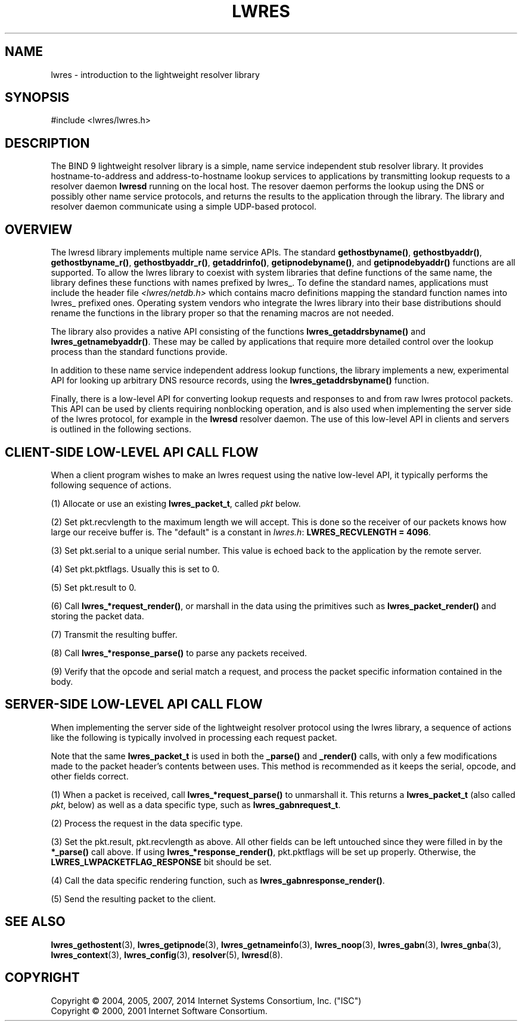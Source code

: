 .\"	$NetBSD: lwres.3,v 1.3.10.1 2014/08/10 07:06:44 tls Exp $
.\"
.\" Copyright (C) 2004, 2005, 2007, 2014 Internet Systems Consortium, Inc. ("ISC")
.\" Copyright (C) 2000, 2001 Internet Software Consortium.
.\" 
.\" Permission to use, copy, modify, and/or distribute this software for any
.\" purpose with or without fee is hereby granted, provided that the above
.\" copyright notice and this permission notice appear in all copies.
.\" 
.\" THE SOFTWARE IS PROVIDED "AS IS" AND ISC DISCLAIMS ALL WARRANTIES WITH
.\" REGARD TO THIS SOFTWARE INCLUDING ALL IMPLIED WARRANTIES OF MERCHANTABILITY
.\" AND FITNESS. IN NO EVENT SHALL ISC BE LIABLE FOR ANY SPECIAL, DIRECT,
.\" INDIRECT, OR CONSEQUENTIAL DAMAGES OR ANY DAMAGES WHATSOEVER RESULTING FROM
.\" LOSS OF USE, DATA OR PROFITS, WHETHER IN AN ACTION OF CONTRACT, NEGLIGENCE
.\" OR OTHER TORTIOUS ACTION, ARISING OUT OF OR IN CONNECTION WITH THE USE OR
.\" PERFORMANCE OF THIS SOFTWARE.
.\"
.\" Id
.\"
.hy 0
.ad l
.\"     Title: lwres
.\"    Author: 
.\" Generator: DocBook XSL Stylesheets v1.71.1 <http://docbook.sf.net/>
.\"      Date: June 18, 2007
.\"    Manual: BIND9
.\"    Source: BIND9
.\"
.TH "LWRES" "3" "June 18, 2007" "BIND9" "BIND9"
.\" disable hyphenation
.nh
.\" disable justification (adjust text to left margin only)
.ad l
.SH "NAME"
lwres \- introduction to the lightweight resolver library
.SH "SYNOPSIS"
.nf
#include <lwres/lwres.h>
.fi
.SH "DESCRIPTION"
.PP
The BIND 9 lightweight resolver library is a simple, name service independent stub resolver library. It provides hostname\-to\-address and address\-to\-hostname lookup services to applications by transmitting lookup requests to a resolver daemon
\fBlwresd\fR
running on the local host. The resover daemon performs the lookup using the DNS or possibly other name service protocols, and returns the results to the application through the library. The library and resolver daemon communicate using a simple UDP\-based protocol.
.SH "OVERVIEW"
.PP
The lwresd library implements multiple name service APIs. The standard
\fBgethostbyname()\fR,
\fBgethostbyaddr()\fR,
\fBgethostbyname_r()\fR,
\fBgethostbyaddr_r()\fR,
\fBgetaddrinfo()\fR,
\fBgetipnodebyname()\fR, and
\fBgetipnodebyaddr()\fR
functions are all supported. To allow the lwres library to coexist with system libraries that define functions of the same name, the library defines these functions with names prefixed by
lwres_. To define the standard names, applications must include the header file
\fI<lwres/netdb.h>\fR
which contains macro definitions mapping the standard function names into
lwres_
prefixed ones. Operating system vendors who integrate the lwres library into their base distributions should rename the functions in the library proper so that the renaming macros are not needed.
.PP
The library also provides a native API consisting of the functions
\fBlwres_getaddrsbyname()\fR
and
\fBlwres_getnamebyaddr()\fR. These may be called by applications that require more detailed control over the lookup process than the standard functions provide.
.PP
In addition to these name service independent address lookup functions, the library implements a new, experimental API for looking up arbitrary DNS resource records, using the
\fBlwres_getaddrsbyname()\fR
function.
.PP
Finally, there is a low\-level API for converting lookup requests and responses to and from raw lwres protocol packets. This API can be used by clients requiring nonblocking operation, and is also used when implementing the server side of the lwres protocol, for example in the
\fBlwresd\fR
resolver daemon. The use of this low\-level API in clients and servers is outlined in the following sections.
.SH "CLIENT\-SIDE LOW\-LEVEL API CALL FLOW"
.PP
When a client program wishes to make an lwres request using the native low\-level API, it typically performs the following sequence of actions.
.PP
(1) Allocate or use an existing
\fBlwres_packet_t\fR, called
\fIpkt\fR
below.
.PP
(2) Set
pkt.recvlength
to the maximum length we will accept. This is done so the receiver of our packets knows how large our receive buffer is. The "default" is a constant in
\fIlwres.h\fR:
\fBLWRES_RECVLENGTH = 4096\fR.
.PP
(3) Set
pkt.serial
to a unique serial number. This value is echoed back to the application by the remote server.
.PP
(4) Set
pkt.pktflags. Usually this is set to 0.
.PP
(5) Set
pkt.result
to 0.
.PP
(6) Call
\fBlwres_*request_render()\fR, or marshall in the data using the primitives such as
\fBlwres_packet_render()\fR
and storing the packet data.
.PP
(7) Transmit the resulting buffer.
.PP
(8) Call
\fBlwres_*response_parse()\fR
to parse any packets received.
.PP
(9) Verify that the opcode and serial match a request, and process the packet specific information contained in the body.
.SH "SERVER\-SIDE LOW\-LEVEL API CALL FLOW"
.PP
When implementing the server side of the lightweight resolver protocol using the lwres library, a sequence of actions like the following is typically involved in processing each request packet.
.PP
Note that the same
\fBlwres_packet_t\fR
is used in both the
\fB_parse()\fR
and
\fB_render()\fR
calls, with only a few modifications made to the packet header's contents between uses. This method is recommended as it keeps the serial, opcode, and other fields correct.
.PP
(1) When a packet is received, call
\fBlwres_*request_parse()\fR
to unmarshall it. This returns a
\fBlwres_packet_t\fR
(also called
\fIpkt\fR, below) as well as a data specific type, such as
\fBlwres_gabnrequest_t\fR.
.PP
(2) Process the request in the data specific type.
.PP
(3) Set the
pkt.result,
pkt.recvlength
as above. All other fields can be left untouched since they were filled in by the
\fB*_parse()\fR
call above. If using
\fBlwres_*response_render()\fR,
pkt.pktflags
will be set up properly. Otherwise, the
\fBLWRES_LWPACKETFLAG_RESPONSE\fR
bit should be set.
.PP
(4) Call the data specific rendering function, such as
\fBlwres_gabnresponse_render()\fR.
.PP
(5) Send the resulting packet to the client.
.PP
.SH "SEE ALSO"
.PP
\fBlwres_gethostent\fR(3),
\fBlwres_getipnode\fR(3),
\fBlwres_getnameinfo\fR(3),
\fBlwres_noop\fR(3),
\fBlwres_gabn\fR(3),
\fBlwres_gnba\fR(3),
\fBlwres_context\fR(3),
\fBlwres_config\fR(3),
\fBresolver\fR(5),
\fBlwresd\fR(8).
.SH "COPYRIGHT"
Copyright \(co 2004, 2005, 2007, 2014 Internet Systems Consortium, Inc. ("ISC")
.br
Copyright \(co 2000, 2001 Internet Software Consortium.
.br
